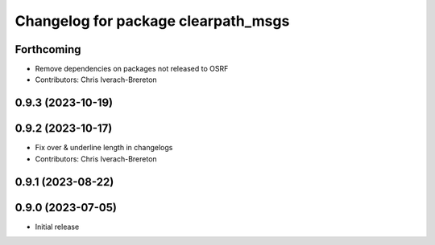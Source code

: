 ^^^^^^^^^^^^^^^^^^^^^^^^^^^^^^^^^^^^
Changelog for package clearpath_msgs
^^^^^^^^^^^^^^^^^^^^^^^^^^^^^^^^^^^^

Forthcoming
-----------
* Remove dependencies on packages not released to OSRF
* Contributors: Chris Iverach-Brereton

0.9.3 (2023-10-19)
------------------

0.9.2 (2023-10-17)
------------------
* Fix over & underline length in changelogs
* Contributors: Chris Iverach-Brereton

0.9.1 (2023-08-22)
------------------

0.9.0 (2023-07-05)
------------------
* Initial release
